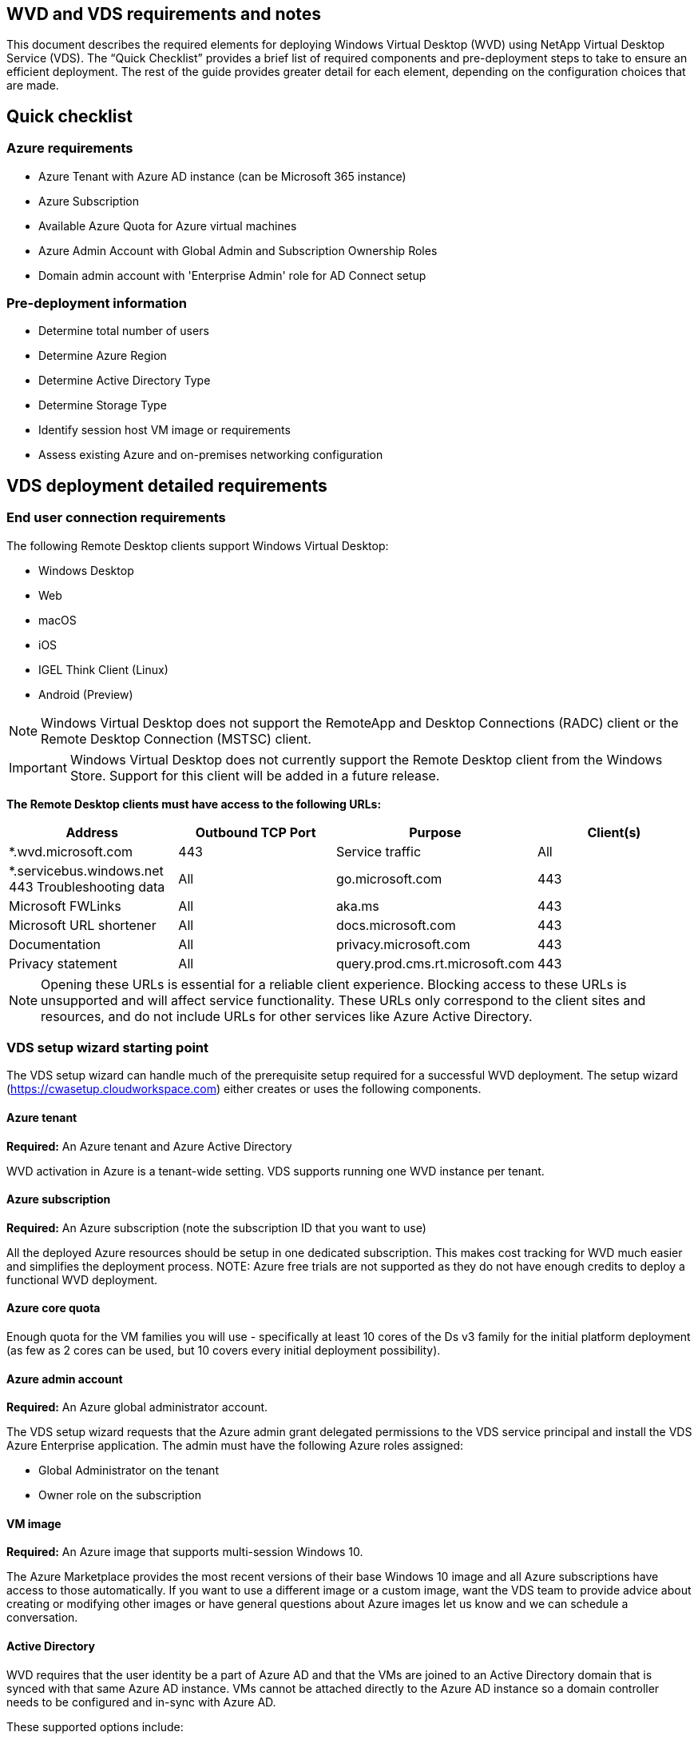 
////

Used in: sub.Deploying.Azure.WVD.vds_v5.4_prerequisites.adoc

////

== WVD and VDS requirements and notes
This document describes the required elements for deploying Windows Virtual Desktop (WVD) using NetApp Virtual Desktop Service (VDS). The “Quick Checklist” provides a brief list of required components and pre-deployment steps to take to ensure an efficient deployment. The rest of the guide provides greater detail for each element, depending on the configuration choices that are made.

== Quick checklist

=== Azure requirements

* Azure Tenant with Azure AD instance (can be Microsoft 365 instance)
* Azure Subscription
* Available Azure Quota for Azure virtual machines
* Azure Admin Account with Global Admin and Subscription Ownership Roles
* Domain admin account with 'Enterprise Admin' role for AD Connect setup

=== Pre-deployment information

* Determine total number of users
* Determine Azure Region
* Determine Active Directory Type
* Determine Storage Type
* Identify session host VM image or requirements
* Assess existing Azure and on-premises networking configuration

== VDS deployment detailed requirements

=== End user connection requirements

.The following Remote Desktop clients support Windows Virtual Desktop:

* Windows Desktop
* Web
* macOS
* iOS
* IGEL Think Client (Linux)
* Android (Preview)

NOTE: Windows Virtual Desktop does not support the RemoteApp and Desktop Connections (RADC) client or the Remote Desktop Connection (MSTSC) client.

IMPORTANT: Windows Virtual Desktop does not currently support the Remote Desktop client from the Windows Store. Support for this client will be added in a future release.

*The Remote Desktop clients must have access to the following URLs:*
[cols=4*,options="header",cols="25,25,25,25"]
|===
| Address
| Outbound TCP Port
| Purpose
| Client(s)
| *.wvd.microsoft.com |	443	| Service traffic	|All
|*.servicebus.windows.net	443	Troubleshooting data	|All
|go.microsoft.com	|443	|Microsoft FWLinks	|All
|aka.ms	|443	|Microsoft URL shortener	|All
|docs.microsoft.com	|443	|Documentation	|All
|privacy.microsoft.com	|443	|Privacy statement	|All
|query.prod.cms.rt.microsoft.com	|443	|Client updates	|Windows Desktop
|===
NOTE: Opening these URLs is essential for a reliable client experience. Blocking access to these URLs is unsupported and will affect service functionality. These URLs only correspond to the client sites and resources, and do not include URLs for other services like Azure Active Directory.


=== VDS setup wizard starting point

The VDS setup wizard can handle much of the prerequisite setup required for a successful WVD deployment. The setup wizard (link:https://cwasetup.cloudworkspace.com[]) either creates or uses the following components.

==== Azure tenant
*Required:* An Azure tenant and Azure Active Directory

WVD activation in Azure is a tenant-wide setting. VDS supports running one WVD instance per tenant.

==== Azure subscription
*Required:* An Azure subscription (note the subscription ID that you want to use)

All the deployed Azure resources should be setup in one dedicated subscription. This makes cost tracking for WVD much easier and simplifies the deployment process.
NOTE: Azure free trials are not supported as they do not have enough credits to deploy a functional WVD deployment.

==== Azure core quota
Enough quota for the VM families you will use - specifically at least 10 cores of the Ds v3 family for the initial platform deployment (as few as 2 cores can be used, but 10 covers every initial deployment possibility).

==== Azure admin account
*Required:* An Azure global administrator account.

The VDS setup wizard requests that the Azure admin grant delegated permissions to the VDS service principal and install the VDS Azure Enterprise application. The admin must have the following Azure roles assigned:

* Global Administrator on the tenant
* Owner role on the subscription

==== VM image
*Required:* An Azure image that supports multi-session Windows 10.

The Azure Marketplace provides the most recent versions of their base Windows 10 image and all Azure subscriptions have access to those automatically. If you want to use a different image or a custom image, want the VDS team to provide advice about creating or modifying other images or have general questions about Azure images let us know and we can schedule a conversation.

==== Active Directory
WVD requires that the user identity be a part of Azure AD and that the VMs are joined to an Active Directory domain that is synced with that same Azure AD instance. VMs cannot be attached directly to the Azure AD instance so a domain controller needs to be configured and in-sync with Azure AD.

.These supported options include:

* The automated build of an Active Directory instance within the subscription. The AD instance is typically created by VDS on the VDS control VM (CWMGR1) for Windows Virtual Desktop deployments that use this option. AD Connect must be setup and configured to sync with Azure AD as part of the setup process.
+
image:AD Options New.png[]

* Integration into an existing Active Directory domain that is accessible from the Azure subscription (typically via Azure VPN or Express Route) and has its user list synced with Azure AD using AD Connect or a 3rd party product.
+
image:AD Options Existing.png[]


==== Storage layer
In WVD the storage strategy is designed so that no persistent user/company data resides on the WVD session VMs. Persistent data for user profiles, user files and folders, and corporate/application data are hosted on one or more data volume(s) hosted on an independent data layer.

FSLogix is a profile containerization technology that solves many user profile issues (like data sprawl and slow logins) by mounting a user profile container (VHD or VHDX format) to the session host at session initialization.

Due to this architecture a data storage function is required. This function must be able to handle the data transfer required each morning/afternoon when a significant portion of the users login/logoff at the same time. Even moderately sized environments can have significant data transfer requirements. The disk performance of the data storage layer is one of the primary end user performance variables and special care must be taken to appropriately size the performance of this storage, not just the amount of storage. Generally, the storage layer should be sized to support 5-15 IOPS per user.

.The VDS Setup wizard supports the following configurations:
* Setup and configuration of Azure NetApp Files (ANF) (Recommended). _ANF standard service level supports up to 150 users, while environments of 150-500 users ANF Premium is recommended. For 500+ users ANF Ultra is recommended._
+
image:Storage Layer 1.png[]

* Setup and configuration of a File Server VM
+
image:Storage Layer 3.png[]

==== Networking
*Required:* An inventory of all existing network subnets including any subnets visible to the Azure subscription via an Azure Express Route or VPN. The deployment needs to avoid overlapping subnets.

The VDS setup wizard allows you to define the network scope in case there is a range that is required, or must be avoided, as part of the planned integration with existing networks.

Determine an IP range to user during your deployment. Per Azure best practices, only IP addresses in a private range are supported.

.Supported choices include the following but default to a /20 range:
* 192.168.0.0 through 192.168.255.255
* 172.16.0.0 through 172.31.255.255
* 10.0.0.0 through 10.255.255.255

==== CWMGR1
Some of the unique capabilities of VDS such as the cost saving Workload Scheduling and Live Scaling functionality require an administrative presence within the tenant and subscription. Therefore, an administrative VM called CWMGR1 is deployed as part of the VDS setup wizard automation. In addition to VDS automation tasks this VM also holds VDS configuration in a SQL express database, local log files and an advanced configuration utility called DCConfig.

.Depending on the selections made in the VDS setup wizard, this VM can be used to host additional functionality including:
* An RDS gateway (only used in RDS deployments)
* An HTML 5 gateway (only used in RDS deployments)
* An RDS license server (only used in RDS deployments)
* A Domain Controller (if chosen)


=== Decision tree in the Deployment Wizard
As part of the initial deployment a series of questions are answered to customize the settings for the new environment. Below is an outline of the major decisions to be made.


==== Azure region
Decide which Azure region or regions will host your WVD Virtual Machines. Note that Azure NetApp Files and certain VM families (GPU enabled VMs, for example) have a defined Azure region support list while WVD is available in most regions.

* This link can be used to identify link:https://azure.microsoft.com/en-us/global-infrastructure/services/[Azure product availability by region]

==== Active Directory type
Decide which Active Directory type you want to use:

* Existing on-prem Active Directory
* Refer to the link:Deploying.Azure.WVD.vds_v5.4_components_and_permissions.html[WVD VDS Components and Permissions] document for an explanation of the required permissions and components in both Azure and the local Active Directory environment
* New Azure subscription based Active Directory instance
* Azure Active Directory Domain Services

==== Data Storage
Decide where the data for user profiles, individual files, and corporate shares will be placed. Choices include:

* Azure NetApp Files
* Azure Files
* Traditional File Server (Azure VM with Managed Disk)

== NetApp VDS Deployment Requirements for Existing Components
=== NetApp VDS Deployment with Existing Active Directory Domain Controllers

This configuration type extends an existing Active Directory domain to support the WVD instance. In this case VDS deploys a limited set of components into the domain to support automated provisioning and management tasks for the WVD components.

.This configuration requires:
* An existing Active Directory domain controller that can be accessed by VMs on the Azure VNet, typically via either Azure VPN or Express Route OR a domain controller that has been created in Azure.
* Addition of VDS components and permissions required for VDS management of WVD host pools and data volumes as they are joined to the domain. The WVD VDS Components and Permissions guide defines the required components and permissions and the deployment process requires a Domain user with domain privileges to execute the script that will create the needed elements.
* Note that the VDS deployment creates a VNet by default for VDS created VMs. The VNet can be either peered with existing Azure network VNets or the CWMGR1 VM can be moved to an existing VNet with the required subnets pre-defined.

==== Credentials and domain preparation tool

Administrators must provide a Domain Administrator credential at some point in the deployment process. A temporary Domain Administrator credential can be created, used and deleted later (once the deployment process completes).
Alternatively, customers who require assistance in building out the pre-requisites can leverage the Domain Preparation Tool.

=== NetApp VDS deployment with existing file system
VDS creates Windows shares that allow user profile, personal folders, and corporate data to be accessed from WVD session VMs. VDS will deploy either the File Server or Azure NetApp File options by default, but if you have an existing file storage component VDS can point the shares to that component once the VDS deployment is complete.

.The requirements for using and existing storage component:
* The component must support SMB v3
* The component must be joined to the same Active Directory domain as the WVD session hosts
* The component must be able to expose a UNC path for use in the VDS configuration – one path can be used for all three shares or separate paths may be specified for each. Note that VDS will set user level permissions on these shares so refer to the VDS WVD Components and Permissions document to ensure the appropriate permissions have been granted to the VDS Automation Services.

=== NetApp VDS deployment with existing Azure AD Domain Services
This configuration requires a process to identify the attributes of the existing Azure Active Directory Domain services instance. Contact your account manager to request a deployment of this type.
NetApp VDS Deployment with Existing WVD deployment
This configuration type assumes that the necessary Azure VNet, Active Directory, and WVD components already exist. The VDS deployment is performed in the same manner as the “NetApp VDS Deployment with Existing AD” configuration, but adds the following requirements:

* RD Owner role to the WVD Tenant needs to be granted to the VDS Enterprise Applications in the Azure
* WVD Host Pool and WVD Host Pool VMs need to be imported into VDS using the VDS Import function in the VDS Web App. This process collects the WVD host pool and session VM metadata and stores in it VDS so that these elements can be managed by VDS
* WVD User data needs to be imported into the VDS User section using the CRA tool. This process inserts metadata about each user into the VDS control plane so their WVD App Group membership and session information can be managed by VDS

== APPENDIX A: VDS control plane URLs and IP addresses
VDS components in the Azure subscription communicate with the VDS global control plane components such as the the VDS Web Application and the VDS API endpoints. For access, the following base URI addresses need to be whitelisted for bi-directional access on port 443:

link:api.cloudworkspace.com[]
link:autoprodb.database.windows.net[]
link:vdctoolsapi.trafficmanager.net[]
link:cjbootstrap3.cjautomate.net[]

If your access control device can only white list by IP address, the following list of IP addresses should be whitelisted. Note that VDS uses the Azure Traffic Manager service, so this list may change over time:

13.67.190.243
13.67.215.62
13.89.50.122
13.67.227.115
13.67.227.230
13.67.227.227
23.99.136.91
40.122.119.157
40.78.132.166
40.78.129.17
40.122.52.167
40.70.147.2
40.86.99.202
13.68.19.178
13.68.114.184
137.116.69.208
13.68.18.80
13.68.114.115
13.68.114.136
40.70.63.81
52.171.218.239
52.171.223.92
52.171.217.31
52.171.216.93
52.171.220.134
92.242.140.21

== APPENDIX B: Microsoft WVD requirements
This Microsoft WVD Requirements section is a summary of WVD requirements from Microsoft. Complete and current WVD requirements can be found here:

https://docs.microsoft.com/en-us/azure/virtual-desktop/overview#requirements

=== Windows Virtual Desktop session host licensing
Windows Virtual Desktop supports the following operating systems, so make sure you have the appropriate licenses for your users based on the desktop and apps you plan to deploy:
[cols=2*,options="header",cols="50,50"]
|===
| OS
| Required license
|Windows 10 Enterprise multi-session or Windows 10 Enterprise	|Microsoft 365 E3, E5, A3, A5, F3, Business Premium
Windows E3, E5, A3, A5
|Windows 7 Enterprise	|Microsoft 365 E3, E5, A3, A5, F3, Business Premium
Windows E3, E5, A3, A5
|Windows Server 2012 R2, 2016, 2019	|RDS Client Access License (CAL) with Software Assurance
|===

=== URL Access for WVD machines
The Azure virtual machines you create for Windows Virtual Desktop must have access to the following URLs:

[cols=4*,options="header",cols="25,25,25,25"]
|===
| Address
| Outbound TCP Port
| Purpose
| Service Tag
|*.wvd.microsoft.com	|443	|Service traffic	|WindowsVirtualDesktop
|mrsglobalsteus2prod.blob.core.windows.net	|443	|Agent and SXS stack updates	|AzureCloud
|*.core.windows.net	|443 |Agent traffic	|AzureCloud
|*.servicebus.windows.net	|443	|Agent traffic	|AzureCloud
|prod.warmpath.msftcloudes.com	|443	|Agent traffic	|AzureCloud
|catalogartifact.azureedge.net	|443	|Azure Marketplace	|AzureCloud
|kms.core.windows.net	|1688	|Windows activation	|Internet
|wvdportalstorageblob.blob.core.windows.net	|443	|Azure portal support	|AzureCloud
|===



The following table lists optional URLs that your Azure virtual machines can have access to:
[cols=4*,options="header",cols="25,25,25,25"]
|===
| Address
| Outbound TCP Port
| Purpose
| Service Tag
|*.microsoftonline.com	|443	|Authentication to MS Online Services	|None
|*.events.data.microsoft.com	|443	|Telemetry Service	|None
|www.msftconnecttest.com	|443	|Detects if the OS is connected to the internet	|None
|*.prod.do.dsp.mp.microsoft.com	|443	|Windows Update	|None
|login.windows.net	|443	|Login to MS Online Services, Office 365	|None
|*.sfx.ms	|443	|Updates for OneDrive client software	|None
|*.digicert.com	|443	|Certificate revocation check	|None

|===

=== Optimal performance factors
For optimal performance, make sure your network meets the following requirements:

* Round-trip (RTT) latency from the client's network to the Azure region where host pools have been deployed should be less than 150ms.
* Network traffic may flow outside country/region borders when VMs that host desktops and apps connect to the management service.
* To optimize for network performance, we recommend that the session host's VMs are collocated in the same Azure region as the management service.

=== Supported virtual machine OS images
Windows Virtual Desktop supports the following x64 operating system images:

* Windows 10 Enterprise multi-session, version 1809 or later
* Windows 10 Enterprise, version 1809 or later
* Windows 7 Enterprise
* Windows Server 2019
* Windows Server 2016
* Windows Server 2012 R2

Windows Virtual Desktop does not support x86 (32-bit), Windows 10 Enterprise N, or Windows 10 Enterprise KN operating system images. Windows 7 also does not support any VHD or VHDX-based profile solutions hosted on managed Azure Storage due to a sector size limitation.

Available automation and deployment options depend on which OS and version you choose, as shown in the following table:
[cols=5*,options="header",cols="40,15,15,15,15"]
|===
| Operating System
| Azure Image Gallery
| Manual VM Deployment
| ARM Template Integration
|Provision Host Pools on Azure Marketplace
|Windows 10 multi-session, version 1903	|Yes	|Yes	|Yes	|Yes
|Windows 10 multi-session, version 1809	|Yes	|Yes	|No	|No
|Windows 10 Enterprise, version 1903	|Yes	|Yes	|Yes	|Yes
|Windows 10 Enterprise, version 1809	|Yes	|Yes	|No	|No
|Windows 7 Enterprise	|Yes	|Yes	|No	|No
|Windows Server 2019	|Yes	|Yes	|No	|No
|Windows Server 2016	|Yes	|Yes	|Yes	|Yes
|Windows Server 2012 R2	|Yes	|Yes	|No	|No
|===
